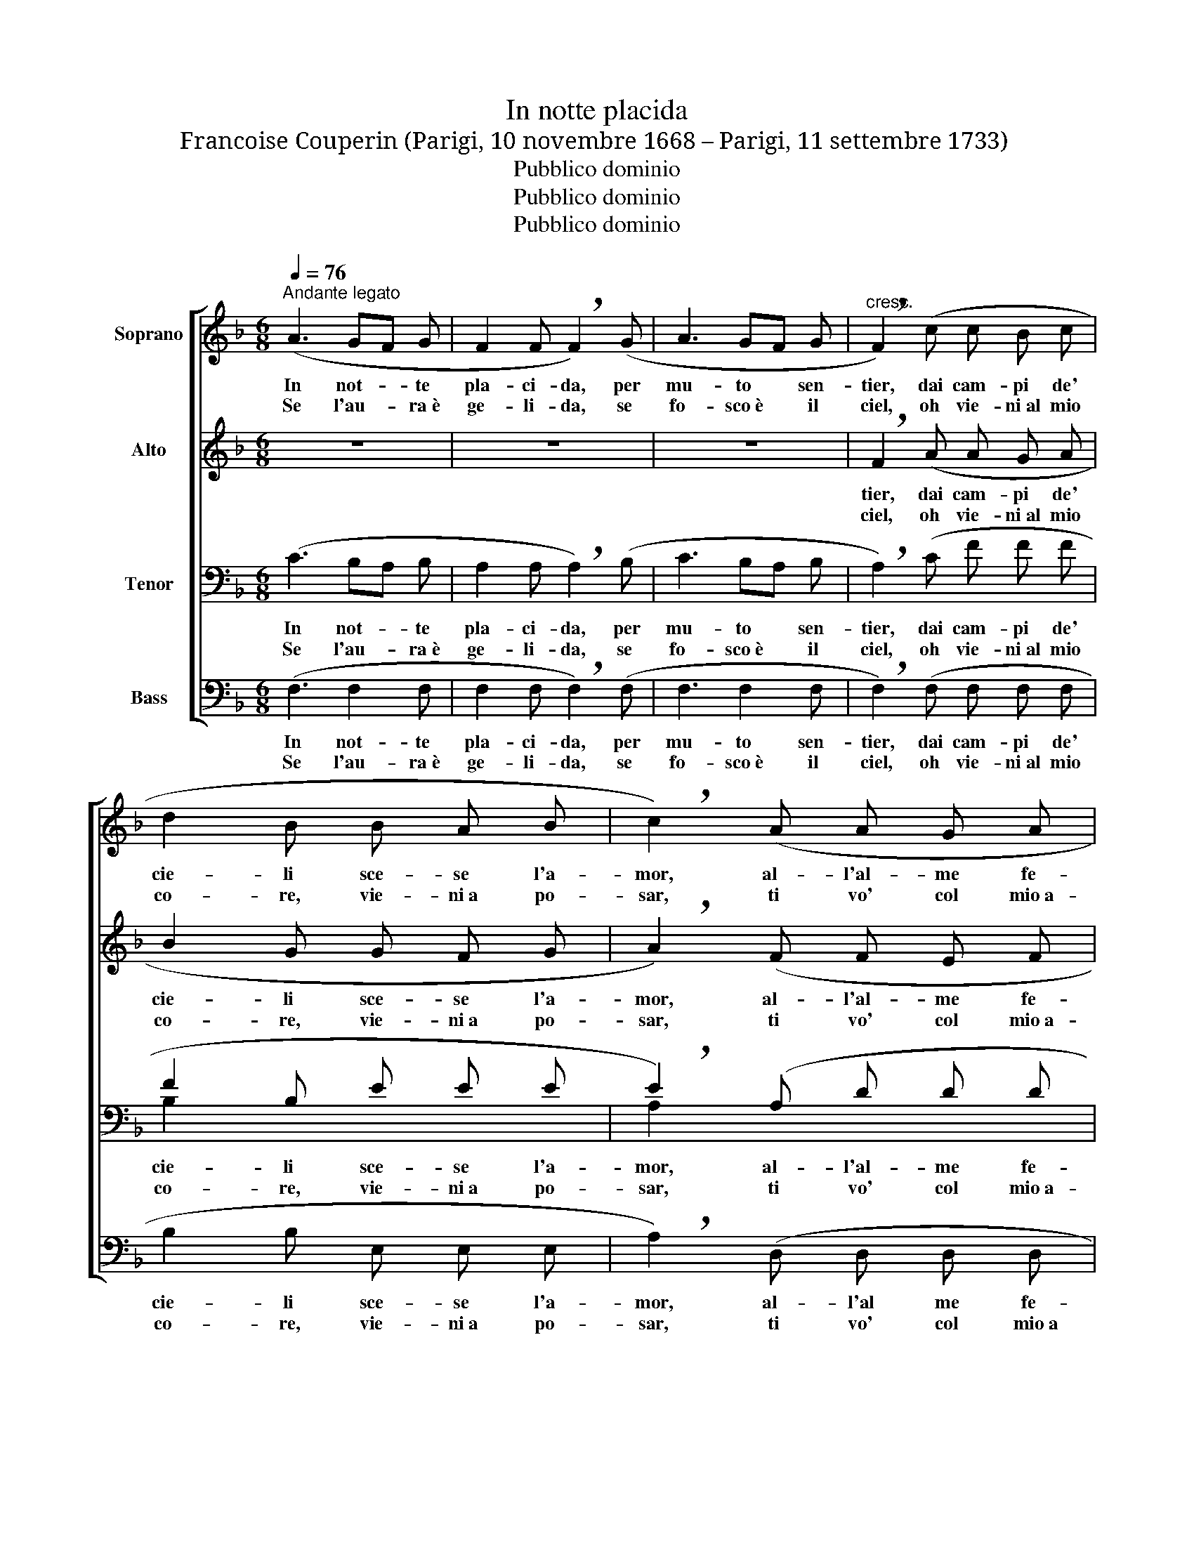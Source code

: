 X:1
T:In notte placida
T:Francoise Couperin (Parigi, 10 novembre 1668 – Parigi, 11 settembre 1733)
T:Pubblico dominio
T:Pubblico dominio
T:Pubblico dominio
Z:Pubblico dominio
%%score [ 1 2 ( 3 4 ) 5 ]
L:1/8
Q:1/4=76
M:6/8
K:F
V:1 treble nm="Soprano"
V:2 treble nm="Alto"
V:3 bass nm="Tenor"
V:4 bass 
V:5 bass nm="Bass"
V:1
"^Andante legato" (A3 GF G | F2 F !breath!F2) (G | A3 GF G |"^cresc." !breath!F2) (c c B c | %4
w: In not- * te|pla- ci- da, per|mu- to * sen-|tier, dai cam- pi de'|
w: Se l'au- * ra~è|ge- li- da, se|fo- sco~è * il|ciel, oh vie- ni~al mio|
 d2 B B A B | !breath!c2) (A A G A | B2 A G2 F | G3- G2) z | (A3 GF G | F2 F !breath!F2) (G | %10
w: cie- li sce- se l'a-|mor, al- l'al- me fe-|de- li~il Re den-|tor. _|Nel- l'au- * ra~è~il|pal- pi- to, d'un|
w: co- re, vie- ni~a po-|sar, ti vo' col mio~a-|mo- re ri- scal-|dar. _|Se~il fie- * no~è|ri- gi- do, se~il|
 A3 GF G |"^cresc." !breath!F2) |: (c c B c | d2 B B A B | !breath!c2) (A A G A | B2 A G F G |1 %16
w: gran- de * mi-|ster;|del nuo- vo~I- sra-|el- lo na- to~è~il Si-|gnor, il fio- re più|bel- lo dei no- stri|
w: ven- to è cru-|del;|un cuo- re che|t'a- ma vo- glio~a Te|dar, un sen che Te|bra- ma, Ge- sù, cul-|
 F2) :|2 F4- F !fermata!z!fine! || c6- | c6- | c6- | c2 c c2 z | F G _A G A B | %23
w: fior.|fior. *|Glo-|||* ri- a!|Can- ta- te, po- po- li,|
w: lar.-||.|||||
 _A G F E D !breath!C | F G _A G A B | _A G F c2 !fermata!z!D.C.! |] %26
w: glo- ria~al- l'Al- tis- si- mo!|L'a- ni- mo~a- pri- te~a spe-|ran- za,~ad a- mor.|
w: |||
V:2
 z6 | z6 | z6 | !breath!F2 (A A G A | B2 G G F G | !breath!A2) (F F E F | G2 F E2 D | E3- E2) z | %8
w: |||tier, dai cam- pi de'|cie- li sce- se l'a-|mor, al- l'al- me fe-|de- li~il Re den-|tor. _|
w: |||ciel, oh vie- ni~al mio|co- re, vie- ni~a po-|sar, ti vo' col mio~a-|mo- re ri- scal-|dar. _|
 z6 | z6 | z6 | !breath!F2 |: (A A G A | B2 G G F G | !breath!A2) (F F E F | G2 F E F E |1 F2) :|2 %17
w: |||ster;|del nuo- vo~I- sra-|el- lo na- to~è~il Si-|gnor, il fio- re più|bel- lo dei no- stri|fior.|
w: |||del;|un cuo- re che|t'a- ma vo- glio~a Te|dar, un sen che Te|bra- ma, Ge- sù, cul-|lar.|
 F4- F !fermata!z || (F3 (E3) | (F3) (G3) | (_A2) F E3 | F2) F E2 z | C6- | C6- | C6- | %25
w: fior. *|Glo- *|||* ri- a!|Glo-|||
w: |. *||||.|||
 C2 C C2 !fermata!z |] %26
w: * ri- a!|
w: |
V:3
 (C3 B,A, B, | A,2 A, !breath!A,2) (B, | C3 B,A, B, | !breath!A,2) (C F F F | F2 B, E E E | %5
w: In not- * te|pla- ci- da, per|mu- to * sen-|tier, dai cam- pi de'|cie- li sce- se l'a-|
w: Se l'au- * ra~è|ge- li- da, se|fo- sco~è * il|ciel, oh vie- ni~al mio|co- re, vie- ni~a po-|
 !breath!E2) (A, D D D | D2 G, C2 C | C3- C2) z | (C3 B,A, B, | A,2 A, !breath!A,2) (B, | %10
w: mor, al- l'al- me fe-|de- li~il Re den-|tor. _|Nel- l'au- * ra~è~il|pal- pi- to, d'un|
w: sar, ti vo' col mio~a-|mo- re ri- scal-|dar. _|Se~il fie- * no~è|ri- gi- do, se~il|
 C3 B,A, B, | !breath!A,2) |: (C F F F | F2 B, E E E | !breath!E2) (A, D D D | D2 G, B, A, B, |1 %16
w: gran- de * mi-|ster;|del nuo- vo~I- sra-|el- lo na- to~è~il Si-|gnor, il fio- re più|bel- lo dei no- stri|
w: ven- to è cru-|del;|un cuo- re che|t'a- ma vo- glio~a Te|dar, un sen che Te|bra- ma, Ge- sù, cul-|
 A,2) :|2 A,4- A, !fermata!z || C6- | C6- | C6- | C2 C C2 z | ((F,3 (E,3)) | (F,3) (G,3) | %24
w: fior.|fior. *|Glo-|||* ri- a!|Glo- *||
w: lar.||.||||. *||
 (_A,2) F, E,3 | F,2) F, E,2 !fermata!z |] %26
w: |* ri- a!|
w: ||
V:4
 x6 | x6 | x6 | x6 | B,2 x4 | A,2 x4 | G,2 x4 | x6 | x6 | x6 | x6 | x2 |: x4 | B,2 x4 | A,2 x4 | %15
 G,2 x4 |1 x2 :|2 x6 || x6 | x6 | x6 | x6 | x6 | x6 | x6 | x6 |] %26
V:5
 (F,3 F,2 F, | F,2 F, !breath!F,2) (F, | F,3 F,2 F, | !breath!F,2) (F, F, F, F, | B,2 B, E, E, E, | %5
w: In not- te|pla- ci- da, per|mu- to sen-|tier, dai cam- pi de'|cie- li sce- se l'a-|
w: Se l'au- ra~è|ge- li- da, se|fo- sco~è il|ciel, oh vie- ni~al mio|co- re, vie- ni~a po-|
w: |||||
 !breath!A,2) (D, D, D, D, | G,2 G, C,2 C, | C,3- C,2) z | (E,3 F,2 F, | F,2 F, !breath!F,2) (F, | %10
w: mor, al- l'al me fe-|de- li~il Re den-|tor. _|Nel- l'au- ra~è~il|pal- pi- to, d'un|
w: sar, ti vo' col mio~a|mo- re ri- scal-|dar. _|Se~il fie- no~è|ri- gi- do, se~il|
w: |||||
 F,3 F,2 F, | !breath!F,2) |: (F, F, F, F, | B,2 B, E, E, E, | !breath!A,2) (A, D, D, D, | %15
w: gran- de mi-|ster;|del nuo- vo~I- sra-|el- lo na- to~è~il Si-|gnor, il fio- re più|
w: ven- to~è cru-|del;|un cuo- re che|t'a- ma vo- glio~a Te|dar, un sen che Te|
w: |||||
 G,2 G, C, C, C, |1 F,2) :|2 F,4- F, !fermata!z ||!f! F, G, _A, G, A, B, | %19
w: bel- lo dei no- stri|fior.|fior. *|Can ta- te, po- po- li,|
w: bra- ma, Ge- sù, cul-|lar.|||
w: ||||
 _A, G, F, E, D, !breath!C, | F, G, _A, G, A, B, | _A, G, F, C,2 z | C,6- | C,6- | C,6- | %25
w: glo- ria~al~- l'al- tis- si- mo!|L'a- ni- mo~a- pri- te~a spe-|ran- za,~ad a- mor.|Glo-|||
w: ||||||
w: |||.|||
 C,2 C, C,2 !fermata!z |] %26
w: * ri- a!|
w: |
w: |


